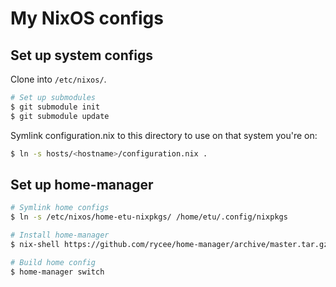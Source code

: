 * My NixOS configs
** Set up system configs
Clone into =/etc/nixos/=.

#+BEGIN_SRC sh
# Set up submodules
$ git submodule init
$ git submodule update
#+END_SRC

Symlink configuration.nix to this directory to use on that system you're on:
#+BEGIN_SRC sh
$ ln -s hosts/<hostname>/configuration.nix .
#+END_SRC

** Set up home-manager
#+BEGIN_SRC sh
# Symlink home configs
$ ln -s /etc/nixos/home-etu-nixpkgs/ /home/etu/.config/nixpkgs

# Install home-manager
$ nix-shell https://github.com/rycee/home-manager/archive/master.tar.gz -A install

# Build home config
$ home-manager switch
#+END_SRC
